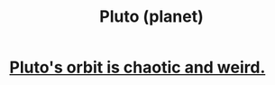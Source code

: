 :PROPERTIES:
:ID:       a355c73a-e0c1-49fb-9912-90b0ab3defc6
:END:
#+title: Pluto (planet)
* [[https://github.com/JeffreyBenjaminBrown/public_notes_with_github-navigable_links/blob/master/pluto_s_orbit_is_chaotic_and_weird.org][Pluto's orbit is chaotic and weird.]]

